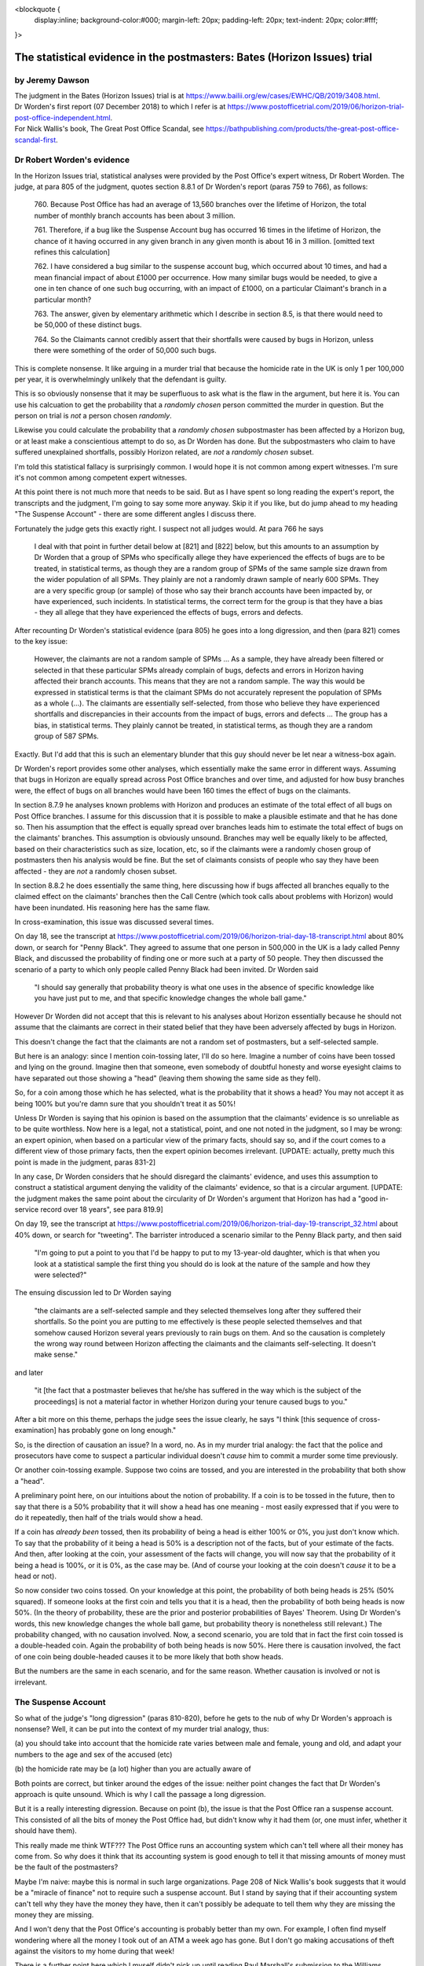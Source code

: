 .. title: Worden Writeup
.. slug: worden-writeup
.. date: 2025-02-10
.. tags: 
.. category: 
.. link: 
.. description: Postmaster cases - Statistical Evidence
.. type: text
.. hidetitle: True

<blockquote {
  display:inline;
  background-color:#000;
  margin-left: 20px;
  padding-left: 20px;
  text-indent: 20px;
  color:#fff;
}>

The statistical evidence in the postmasters: Bates (Horizon Issues) trial
=========================================================================

by Jeremy Dawson
----------------

| The judgment in the Bates (Horizon Issues) trial is at
  https://www.bailii.org/ew/cases/EWHC/QB/2019/3408.html.
| Dr Worden's first report (07 December 2018) to which I refer is at
  https://www.postofficetrial.com/2019/06/horizon-trial-post-office-independent.html.
| For Nick Wallis's book, The Great Post Office Scandal, see
  https://bathpublishing.com/products/the-great-post-office-scandal-first.

Dr Robert Worden's evidence
---------------------------

In the Horizon Issues trial, statistical analyses were provided by the
Post Office's expert witness, Dr Robert Worden. The judge, at para 805
of the judgment, quotes section 8.8.1 of Dr Worden's report (paras 759
to 766), as follows:

   760. Because Post Office has had an average of 13,560 branches over
   the lifetime of Horizon, the total number of monthly branch accounts
   has been about 3 million.

   761. Therefore, if a bug like the Suspense Account bug has occurred
   16 times in the lifetime of Horizon, the chance of it having occurred
   in any given branch in any given month is about 16 in 3 million.
   [omitted text refines this calculation]

   762. I have considered a bug similar to the suspense account bug,
   which occurred about 10 times, and had a mean financial impact of
   about £1000 per occurrence. How many similar bugs would be needed, to
   give a one in ten chance of one such bug occurring, with an impact of
   £1000, on a particular Claimant's branch in a particular month?

   763. The answer, given by elementary arithmetic which I describe in
   section 8.5, is that there would need to be 50,000 of these distinct
   bugs.

   764. So the Claimants cannot credibly assert that their shortfalls
   were caused by bugs in Horizon, unless there were something of the
   order of 50,000 such bugs.

This is complete nonsense. It like arguing in a murder trial that
because the homicide rate in the UK is only 1 per 100,000 per year, it
is overwhelmingly unlikely that the defendant is guilty.

This is so obviously nonsense that it may be superfluous to ask what is
the flaw in the argument, but here it is. You can use his calcuation to
get the probability that a *randomly chosen* person committed the murder
in question. But the person on trial is *not* a person chosen
*randomly*.

Likewise you could calculate the probability that a *randomly chosen*
subpostmaster has been affected by a Horizon bug, or at least make a
conscientious attempt to do so, as Dr Worden has done. But the
subpostmasters who claim to have suffered unexplained shortfalls,
possibly Horizon related, are *not* a *randomly chosen* subset.

I'm told this statistical fallacy is surprisingly common. I would hope
it is not common among expert witnesses. I'm sure it's not common among
competent expert witnesses.

At this point there is not much more that needs to be said. But as I
have spent so long reading the expert's report, the transcripts and the
judgment, I'm going to say some more anyway. Skip it if you like, but do
jump ahead to my heading "The Suspense Account" - there are some
different angles I discuss there.

Fortunately the judge gets this exactly right. I suspect not all judges
would. At para 766 he says

   I deal with that point in further detail below at [821] and [822]
   below, but this amounts to an assumption by Dr Worden that a group of
   SPMs who specifically allege they have experienced the effects of
   bugs are to be treated, in statistical terms, as though they are a
   random group of SPMs of the same sample size drawn from the wider
   population of all SPMs. They plainly are not a randomly drawn sample
   of nearly 600 SPMs. They are a very specific group (or sample) of
   those who say their branch accounts have been impacted by, or have
   experienced, such incidents. In statistical terms, the correct term
   for the group is that they have a bias - they all allege that they
   have experienced the effects of bugs, errors and defects.

After recounting Dr Worden's statistical evidence (para 805) he goes
into a long digression, and then (para 821) comes to the key issue:

   However, the claimants are not a random sample of SPMs ... As a
   sample, they have already been filtered or selected in that these
   particular SPMs already complain of bugs, defects and errors in
   Horizon having affected their branch accounts. This means that they
   are not a random sample. The way this would be expressed in
   statistical terms is that the claimant SPMs do not accurately
   represent the population of SPMs as a whole (...). The claimants are
   essentially self-selected, from those who believe they have
   experienced shortfalls and discrepancies in their accounts from the
   impact of bugs, errors and defects ... The group has a bias, in
   statistical terms. They plainly cannot be treated, in statistical
   terms, as though they are a random group of 587 SPMs.

Exactly. But I'd add that this is such an elementary blunder that this
guy should never be let near a witness-box again.

Dr Worden's report provides some other analyses, which essentially make
the same error in different ways. Assuming that bugs in Horizon are
equally spread across Post Office branches and over time, and adjusted
for how busy branches were, the effect of bugs on all branches would
have been 160 times the effect of bugs on the claimants.

In section 8.7.9 he analyses known problems with Horizon and produces an
estimate of the total effect of all bugs on Post Office branches. I
assume for this discussion that it is possible to make a plausible
estimate and that he has done so. Then his assumption that the effect is
equally spread over branches leads him to estimate the total effect of
bugs on the claimants' branches. This assumption is obviously unsound.
Branches may well be equally likely to be affected, based on their
characteristics such as size, location, etc, so if the claimants were a
randomly chosen group of postmasters then his analysis would be fine.
But the set of claimants consists of people who say they have been
affected - they are *not* a randomly chosen subset.

In section 8.8.2 he does essentially the same thing, here discussing how
if bugs affected all branches equally to the claimed effect on the
claimants' branches then the Call Centre (which took calls about
problems with Horizon) would have been inundated. His reasoning here has
the same flaw.

In cross-examination, this issue was discussed several times.

On day 18, see the transcript at
https://www.postofficetrial.com/2019/06/horizon-trial-day-18-transcript.html
about 80% down, or search for "Penny Black". They agreed to assume that
one person in 500,000 in the UK is a lady called Penny Black, and
discussed the probability of finding one or more such at a party of 50
people. They then discussed the scenario of a party to which only people
called Penny Black had been invited. Dr Worden said

   "I should say generally that probability theory is what one uses in
   the absence of specific knowledge like you have just put to me, and
   that specific knowledge changes the whole ball game."

However Dr Worden did not accept that this is relevant to his analyses
about Horizon essentially because he should not assume that the
claimants are correct in their stated belief that they have been
adversely affected by bugs in Horizon.

This doesn't change the fact that the claimants are not a random set of
postmasters, but a self-selected sample.

But here is an analogy: since I mention coin-tossing later, I'll do so
here. Imagine a number of coins have been tossed and lying on the
ground. Imagine then that someone, even somebody of doubtful honesty and
worse eyesight claims to have separated out those showing a "head"
(leaving them showing the same side as they fell).

So, for a coin among those which he has selected, what is the
probability that it shows a head? You may not accept it as being 100%
but you're damn sure that you shouldn't treat it as 50%!

Unless Dr Worden is saying that his opinion is based on the assumption
that the claimants' evidence is so unreliable as to be quite worthless.
Now here is a legal, not a statistical, point, and one not noted in the
judgment, so I may be wrong: an expert opinion, when based on a
particular view of the primary facts, should say so, and if the court
comes to a different view of those primary facts, then the expert
opinion becomes irrelevant. [UPDATE: actually, pretty much this point is
made in the judgment, paras 831-2]

In any case, Dr Worden considers that he should disregard the claimants'
evidence, and uses this assumption to construct a statistical argument
denying the validity of the claimants' evidence, so that is a circular
argument. [UPDATE: the judgment makes the same point about the
circularity of Dr Worden's argument that Horizon has had a "good
in-service record over 18 years", see para 819.9]

On day 19, see the transcript at
https://www.postofficetrial.com/2019/06/horizon-trial-day-19-transcript_32.html
about 40% down, or search for "tweeting". The barrister introduced a
scenario similar to the Penny Black party, and then said

   "I'm going to put a point to you that I'd be happy to put to my
   13-year-old daughter, which is that when you look at a statistical
   sample the first thing you should do is look at the nature of the
   sample and how they were selected?"

The ensuing discussion led to Dr Worden saying

   "the claimants are a self-selected sample and they selected
   themselves long after they suffered their shortfalls. So the point
   you are putting to me effectively is these people selected themselves
   and that somehow caused Horizon several years previously to rain bugs
   on them. And so the causation is completely the wrong way round
   between Horizon affecting the claimants and the claimants
   self-selecting. It doesn't make sense."

and later

   "it [the fact that a postmaster believes that he/she has suffered in
   the way which is the subject of the proceedings] is not a material
   factor in whether Horizon during your tenure caused bugs to you."

After a bit more on this theme, perhaps the judge sees the issue
clearly, he says "I think [this sequence of cross-examination] has
probably gone on long enough."

So, is the direction of causation an issue? In a word, no. As in my
murder trial analogy: the fact that the police and prosecutors have come
to suspect a particular individual doesn't *cause* him to commit a
murder some time previously.

Or another coin-tossing example. Suppose two coins are tossed, and you
are interested in the probability that both show a "head".

A preliminary point here, on our intuitions about the notion of
probability. If a coin is to be tossed in the future, then to say that
there is a 50% probability that it will show a head has one meaning -
most easily expressed that if you were to do it repeatedly, then half of
the trials would show a head.

If a coin has *already been* tossed, then its probability of being a
head is either 100% or 0%, you just don't know which. To say that the
probability of it being a head is 50% is a description not of the facts,
but of your estimate of the facts. And then, after looking at the coin,
your assessment of the facts will change, you will now say that the
probability of it being a head is 100%, or it is 0%, as the case may be.
(And of course your looking at the coin doesn't *cause* it to be a head
or not).

So now consider two coins tossed. On your knowledge at this point, the
probability of both being heads is 25% (50% squared). If someone looks
at the first coin and tells you that it is a head, then the probability
of both being heads is now 50%. (In the theory of probability, these are
the prior and posterior probabilities of Bayes' Theorem. Using Dr
Worden's words, this new knowledge changes the whole ball game, but
probability theory is nonetheless still relevant.) The probability
changed, with no causation involved. Now, a second scenario, you are
told that in fact the first coin tossed is a double-headed coin. Again
the probability of both being heads is now 50%. Here there is causation
involved, the fact of one coin being double-headed causes it to be more
likely that both show heads.

But the numbers are the same in each scenario, and for the same reason.
Whether causation is involved or not is irrelevant.

The Suspense Account
--------------------

So what of the judge's "long digression" (paras 810-820), before he gets
to the nub of why Dr Worden's approach is nonsense? Well, it can be put
into the context of my murder trial analogy, thus:

(a) you should take into account that the homicide rate varies between
male and female, young and old, and adapt your numbers to the age and
sex of the accused (etc)

(b) the homicide rate may be (a lot) higher than you are actually aware
of

Both points are correct, but tinker around the edges of the issue:
neither point changes the fact that Dr Worden's approach is quite
unsound. Which is why I call the passage a long digression.

But it is a really interesting digression. Because on point (b), the
issue is that the Post Office ran a suspense account. This consisted of
all the bits of money the Post Office had, but didn't know why it had
them (or, one must infer, whether it should have them).

This really made me think WTF??? The Post Office runs an accounting
system which can't tell where all their money has come from. So why does
it think that its accounting system is good enough to tell it that
missing amounts of money must be the fault of the postmasters?

Maybe I'm naive: maybe this is normal in such large organizations. Page
208 of Nick Wallis's book suggests that it would be a "miracle of
finance" not to require such a suspense account. But I stand by saying
that if their accounting system can't tell why they have the money they
have, then it can't possibly be adequate to tell them why they are
missing the money they are missing.

And I won't deny that the Post Office's accounting is probably better
than my own. For example, I often find myself wondering where all the
money I took out of an ATM a week ago has gone. But I don't go making
accusations of theft against the visitors to my home during that week!

There is a further point here which I myself didn't pick up until
reading Paul Marshall's submission to the Williams Inquiry: how can they
be sure that none of the amounts in the suspense account are actually
the very same amounts that are missing from the subpostmasters'
accounts? If these could be the same amounts, then the Post Office was
prosecuting subpostmasters for missing money which was actually in the
Post Office's hands.

This is alluded to in para 810 of the judgment (quoting the claimants)

   "38. The Defendant operated one or more suspense accounts in which it
   held unattributed surpluses including those generated from branch
   accounts. After a period of 3 years, such unattributed surpluses were
   credited to the Defendant's profits and reflected in its profit and
   loss accounts.

   39. The Defendant thereby stood to benefit and/or did benefit from
   apparent shortfalls wrongly attributed to the Claimants which did not
   represent real losses to the Defendant."

and in Nick Wallis's book at page 381:

   'The Post Office has improperly enriched itself through the decades,'
   he [Second Sight's Ron Warmington] thundered, 'with funds that have
   passed through its own suspense accounts. Had its own staff more
   diligently investigated in order to establish who were the rightful
   owners of those funds, they would have been returned to them, whether
   they were Post Office's customers or its Subpostmasters. ...'

This is also mentioned in a submission by Paul Marshall to the Williams
Inquiry, see link to Paul-Marshall in
https://www.postofficehorizoninquiry.org.uk/key-documents/written-submissions-november-2021
and see pg 6 item c.

   Second Sight identified the existence of unattributed/unallocated
   funds/receipts in Post Office suspense accounts. This raises the
   important, indeed troubling, question as to whether the Post Office
   had in fact received monies for which it variously prosecuted, or
   pursued civil claim against, postmasters. That is an issue/question
   that to my knowledge remains unresolved. See further Second Sight
   Final Report April 2015 [at
   `https://www.jfsa.org.uk/uploads/5/4/3/1/54312921/report_9th_april_2016.pdf
   (sic) <https://www.jfsa.org.uk/uploads/5/4/3/1/54312921/report_9th_april_2016.pdf>`__]
   paragraphs [2.15], [2.16].

Coincidentally, an illustration from my own experience
------------------------------------------------------

I read Nick's book over four days. By quite a striking coincidence,
during those very four days, I received a cheque for over £18000, paid
to me in error. (It was for the redemption of a share fund investment -
but the same amount had also been deposited into my bank account).

I am not making this up! Even though Dr Worden's arguments would
conclude that I am, as follows (paragraph numbers are references to the
analogous paragraphs in his first report):

-  if the financial institution paid me double then it would most likely
   have paid everyone double, on average (see para 784.2)
-  if the financial institution paid out everyone double, then it would
   fairly quickly notice the situation (see paras 785, 787-791) (this
   point I can accept)
-  (therefore, we infer) it didn't happen, to me or to anyone else

or, putting his argument another way

-  after a lot of effort making an educated guess, say that the
   institution's accounting systems suffer a glitch like this at a rate
   of one per 10,000 customers (or some other plausible number) and the
   amount of money involved (averaged over all customers) is (according
   to the average account size) say £3 (see paras 746-748)
-  this is a tiny fraction of £18000, the amount of error I claim to
   have seen (see para 751)
-  (therefore, we infer) it is most unlikely that this has happened to
   me and so I must be making this up

The bottom line of all this is obviously that it is possible for a
system to make errors occasionally, and not to make them all the time.

So how do we evaluate the famous statement by Lord Hoffmann "It is
notorious that one needs no expertise in electronics to be able to know
whether a computer is working properly." (DPP v. McKeown and Jones
[1997] 1 WLR 295, 201 C-D,
https://publications.parliament.uk/pa/ld199697/ldjudgmt/jd970220/mcke02.htm
) in the context of this incident?

Apart from the fact that this is "expert" evidence given from the bench,
and so not subject to cross-examination, by a person unqualified to give
such evidence, it's just plain wrong.

Mostly the institution's systems work fine. This will be the experience
of experts in electronics and non-experts alike. Sometimes (rarely), as
on this occasion, they don't. Almost all experts and non-experts alike
will be unaware of that. The tiny fraction of people affected, experts
and non-experts alike will be aware of it (at least when the amount
involved is £18000).

Possibly the error was triggered by unusual or idiosyncratic human
input. Or possibly human error, not caught by the computer-based
accounting system. Who knows? And, in the context of prosecuting people
on account of such errors, so what?

